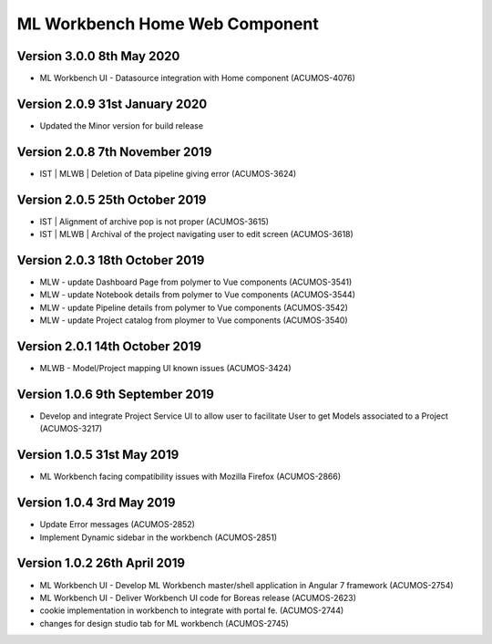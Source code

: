 .. ===============LICENSE_START=======================================================
.. Acumos
.. ===================================================================================
.. Copyright (C) 2019 AT&T Intellectual Property & Tech Mahindra. All rights reserved.
.. ===================================================================================
.. This Acumos documentation file is distributed by AT&T and Tech Mahindra
.. under the Creative Commons Attribution 4.0 International License (the "License");
.. you may not use this file except in compliance with the License.
.. You may obtain a copy of the License at
..  
..      http://creativecommons.org/licenses/by/4.0
..  
.. This file is distributed on an "AS IS" BASIS,
.. WITHOUT WARRANTIES OR CONDITIONS OF ANY KIND, either express or implied.
.. See the License for the specific language governing permissions and
.. limitations under the License.
.. ===============LICENSE_END=========================================================

===============================================
ML Workbench Home Web Component
===============================================

Version 3.0.0 8th May 2020 
=================================
* ML Workbench UI - Datasource integration with Home component (ACUMOS-4076)


Version 2.0.9  31st January 2020 
=================================
* Updated the Minor version for build release

Version 2.0.8  7th November 2019 
=================================
* IST | MLWB | Deletion of Data pipeline giving error (ACUMOS-3624)

Version 2.0.5  25th October 2019 
=================================
* IST | Alignment of archive pop is not proper (ACUMOS-3615)
* IST | MLWB | Archival of the project navigating user to edit screen (ACUMOS-3618)

Version 2.0.3  18th October 2019 
=================================
* MLW - update Dashboard Page from polymer to Vue components (ACUMOS-3541)
* MLW - update Notebook details from polymer to Vue components (ACUMOS-3544)
* MLW - update Pipeline details from polymer to Vue components (ACUMOS-3542)
* MLW - update Project catalog from ploymer to Vue components (ACUMOS-3540)

Version 2.0.1  14th October 2019 
=================================
* MLWB - Model/Project mapping UI known issues (ACUMOS-3424)

Version 1.0.6  9th September 2019
==================================
* Develop and integrate Project Service UI to allow user to facilitate User to get Models associated to a Project (ACUMOS-3217)

Version 1.0.5  31st May 2019 
=================================
* ML Workbench facing compatibility issues with Mozilla Firefox (ACUMOS-2866)

Version 1.0.4  3rd May 2019 
=================================
* Update Error messages (ACUMOS-2852)
* Implement Dynamic sidebar in the workbench (ACUMOS-2851)

Version 1.0.2  26th April 2019 
=================================
* ML Workbench UI - Develop ML Workbench master/shell application in Angular 7 framework (ACUMOS-2754)
* ML Workbench UI - Deliver Workbench UI code for Boreas release (ACUMOS-2623)
* cookie implementation in workbench to integrate with portal fe. (ACUMOS-2744)
* changes for design studio tab for ML workbench  (ACUMOS-2745)